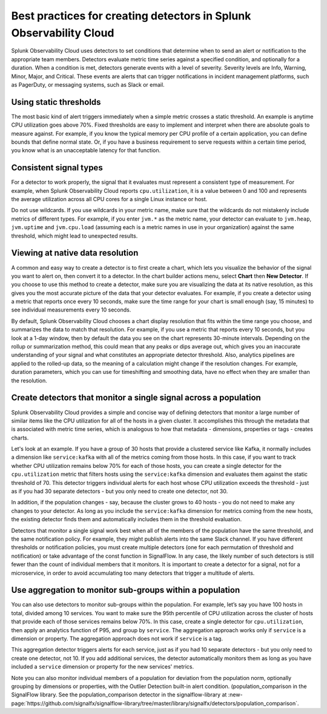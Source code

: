 .. _detectors-best-practices:


**************************************************************************
Best practices for creating detectors in Splunk Observability Cloud
**************************************************************************

.. meta::
   :description: Splunk Observability Cloud uses detectors, events, alerts, and notifications to tell you when certain criteria are met. When a detector condition is met, the detector generates an event, triggers an alert, and can send one or more notifications. Follow these best practices in Splunk Observability Cloud when creating a detector. 

Splunk Observability Cloud uses detectors to set conditions that determine when to send an alert or notification to the appropriate team members. Detectors evaluate metric time series against a specified condition, and optionally for a duration. When a condition is met, detectors generate events with a level of severity. Severity levels are  Info, Warning, Minor, Major, and Critical. These events are alerts that can trigger notifications in incident management platforms, such as PagerDuty, or messaging systems, such as Slack or email.

==========================================================================
Using static thresholds
==========================================================================
The most basic kind of alert triggers immediately when a simple metric crosses a static threshold. An example is anytime CPU utilization goes above 70%. Fixed thresholds are easy to implement and interpret when there are absolute goals to measure against. For example, if you know the typical memory per CPU profile of a certain application, you can define bounds that define normal state. Or, if you have a business requirement to serve requests within a certain time period, you know what is an unacceptable latency for that function.

==========================================================================
Consistent signal types
==========================================================================
For a detector to work properly, the signal that it evaluates must represent a consistent type of measurement. For example, when Splunk Observability Cloud reports ``cpu.utilization``, it is a value between 0 and 100 and represents the average utilization across all CPU cores for a single Linux instance or host. 

Do not use wildcards. If you use wildcards in your metric name, make sure that the wildcards do not mistakenly include metrics of different types. For example, if you enter ``jvm.*`` as the metric name, your detector can evaluate to ``jvm.heap``, ``jvm.uptime`` and ``jvm.cpu.load`` (assuming each is a metric names in use in your organization) against the same threshold, which might lead to unexpected results.

==========================================================================
Viewing at native data resolution
==========================================================================
A common and easy way to create a detector is to first create a chart, which lets you visualize the behavior of the signal you want to alert on, then convert it to a detector. In the chart builder actions menu, select :strong:`Chart` then :strong:`New Detector`. If you choose to use this method to create a detector, make sure you are visualizing the data at its native resolution, as this gives you the most accurate picture of the data that your detector evaluates. For example, if you create a detector using a metric that reports once every 10 seconds, make sure the time range for your chart is small enough (say, 15 minutes) to see individual measurements every 10 seconds. 

By default, Splunk Observability Cloud chooses a chart display resolution that fits within the time range you choose, and summarizes the data to match that resolution. For example, if you use a metric that reports every 10 seconds, but you look at a 1-day window, then by default the data you see on the chart represents 30-minute intervals. Depending on the rollup or summarization method, this could mean that any peaks or dips average out, which gives you an inaccurate understanding of your signal and what constitutes an appropriate detector threshold. Also, analytics pipelines are applied to the rolled-up data, so the meaning of a calculation might change if the resolution changes. For example, duration parameters, which you can use for timeshifting and smoothing data, have no effect when they are smaller than the resolution.

.. _monitor-signal:
==========================================================================
Create detectors that monitor a single signal across a population
==========================================================================
Splunk Observability Cloud provides a simple and concise way of defining detectors that monitor a large number of similar items like the CPU utilization for all of the hosts in a given cluster. It accomplishes this through the metadata that is associated with metric time series, which is analogous to how that metadata - dimensions, properties or tags - creates charts.

Let's look at an example. If you have a group of 30 hosts that provide a clustered service like Kafka, it normally includes a dimension like ``service:kafka`` with all of the metrics coming from those hosts. In this case, if you want to track whether CPU utilization remains below 70% for each of those hosts, you can create a single detector for the ``cpu.utilization`` metric that filters hosts using the ``service:kafka`` dimension and evaluates them against the static threshold of 70. This detector triggers individual alerts for each host whose CPU utilization exceeds the threshold - just as if you had 30 separate detectors - but you only need to create one detector, not 30. 

In addition, if the population changes - say, because the cluster grows to 40 hosts - you do not need to make any changes to your detector. As long as you include the ``service:kafka`` dimension for metrics coming from the new hosts, the existing detector finds them and automatically includes them in the threshold evaluation.

Detectors that monitor a single signal work best when all of the members of the population have the same threshold, and the same notification policy. For example, they might publish alerts into the same Slack channel. If you have different thresholds or notification policies, you must create multiple detectors (one for each permutation of threshold and notification) or take advantage of the const function in SignalFlow. In any case, the likely number of such detectors is still fewer than the count of individual members that it monitors. It is important to create a detector for a signal, not for a microservice, in order to avoid accumulating too many detectors that trigger a multitude of alerts.

==========================================================================
Use aggregation to monitor sub-groups within a population
==========================================================================
You can also use detectors to monitor sub-groups within the population. For example, let’s say you have 100 hosts in total, divided among 10 services. You want to make sure the 95th percentile of CPU utilization across the cluster of hosts that provide each of those services remains below 70%. In this case, create a single detector for ``cpu.utilization``, then apply an analytics function of P95, and group by ``service``. The aggregation approach works only if ``service`` is a dimension or property. The aggregation approach does not work if ``service`` is a tag. 

This aggregation detector triggers alerts for each service, just as if you had 10 separate detectors - but you only need to create one detector, not 10. If you add additional services, the detector automatically monitors them as long as you have included a ``service`` dimension or property for the new services' metrics.

Note you can also monitor individual members of a population for deviation from the population norm, optionally grouping by dimensions or properties, with the Outlier Detection built-in alert condition. (population_comparison in the SignalFlow library. See the population_comparison detector in the signalflow-library at :new-page:`https://github.com/signalfx/signalflow-library/tree/master/library/signalfx/detectors/population_comparison`.





